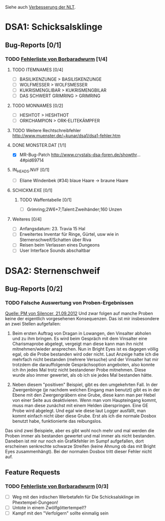 Siehe auch [[http://www.crystals-dsa-foren.de/showthread.php?tid=3893&pid=110596#pid110596][Verbesserung der NLT]].
* DSA1: Schicksalsklinge
** Bug-Reports [0/1]
*** TODO [[http://www.crystals-dsa-foren.de/showthread.php?tid=3893&pid=110551#pid110551][Fehlerliste von Borbaradwurm]] [1/4]
**** TODO ITEMNAMES [0/4]
- [ ] BASILIKENZUNGE > BASILISKENZUNGE
- [ ] WOLFMESSER > WOLFSMESSER
- [ ] KUKRISMENGLIBAR > KUKRISMENGBILAR
- [ ] DAS SCHWERT GRIMRING > GRIMRING
**** TODO MONNAMES [0/2]
- [ ] HESHTOT > HESHTHOT
- [ ] ORKCHAMPION > ORK-ELITEKÄMPFER
**** TODO Weitere Rechtschreibfehler http://www.muenster.de/~kunar/dsa1/dsa1-fehler.htm
**** DONE MONSTER.DAT [1/1]
- [X] MR-Bug-Patch http://www.crystals-dsa-foren.de/showthr...4#pid69714
**** IN_HEADS.NVF [0/1]
- [ ] Eliane Windenbek (#34) blaue Haare -> braune Haare
**** SCHICKM.EXE [0/1]
***** TODO Waffentabelle [0/1]
- [ ] Grimring;2W6+7;Talent:Zweihänder;160 Unzen
**** Weiteres [0/4]
- [ ] Anfangsdatum: 23. Travia 15 Hal
- [ ] Erweitertes Inventar für Ringe, Gürtel, usw wie in Sternenschweif/Schatten über Riva
- [ ] Reisen beim Verlassen eines Dungeons
- [ ] User Interface Sounds abschaltbar
* DSA2: Sternenschweif
** Bug-Reports [0/2]
*** TODO Falsche Auswertung von Proben-Ergebnissen
[[http://www.crystals-dsa-foren.de/private.php?action=read&pmid=19382][Quelle: PM von Silencer, 21.09.2012]]
Und zwar folgen auf manche Proben keine der eigentlich vorgesehenen Konsequenzen. Das ist mir insbesondere an zwei Stellen aufgefallen: 

 1. Beim ersten Auftrag von Dragan in Lowangen, den Vinsalter abholen und zu ihm bringen. Es wird beim Gespräch mit dem Vinsalter eine Charismaprobe abgelegt, vergeigt man diese kann man ihn nicht mitnehmen/wieder ansprechen. Nun in Bright Eyes ist es dagegen völlig egal, ob die Probe bestanden wird oder nicht. Laut Anzeige hatte ich die mehrfach nicht bestanden (mehrere Versuche) und der Vinsalter hat mir trotzdem die darauffolgende Gesprächsoption angeboten, also konnte ich ihn jedes Mal trotz nicht bestandener Probe mitnehmen. Diese wurde also immer gewertet, als ob ich sie jedes Mal bestanden hätte.

 2. Neben diesem "positiven" Beispiel, gibt es den umgekehrten Fall. In der Zwergenbinge (je nachdem welchen Eingang man benutzt) gibt es in der Ebene mit den Zwergengräbern eine Grube, diese kann man per Hebel von einer Seite aus deaktivieren. Wenn man vom Haupteingang kommt, muss man diese zunächst mit einem Helden überspringen. Eine GE Probe wird abgelegt. Und egal wie diese laut Logger ausfällt, man kommt einfach nicht über diese Grube. Erst als ich die normale Dosbox benutzt habe, funktionierte das reibungslos. 

 Das sind zwei Beispiele, aber es gibt wohl noch mehr und mal werden die Proben immer als bestanden gewertet und mal immer als nicht bestanden. Daneben ist mir nur noch ein Grafikfehler im Sumpf aufgefallen, dort erscheinen senkrechte schwarze Streifen (keine Ahnung ob das mit Bright Eyes zusammenhängt). Bei der normalen Dosbox tritt dieser Fehler nicht auf.
** Feature Requests
*** TODO [[http://www.crystals-dsa-foren.de/showthread.php?tid=3893&pid=110551#pid110551][Fehlerliste von Borbaradwurm]] [0/3]
- [ ] Weg mit den irdischen Werbetafeln für Die Schicksalsklinge im Phextempel-Dungeon!
- [ ] Untote in einem Zwölfgöttertempel!?
- [ ] Kampf mit den "Verfolgern" sollte einmalig sein
